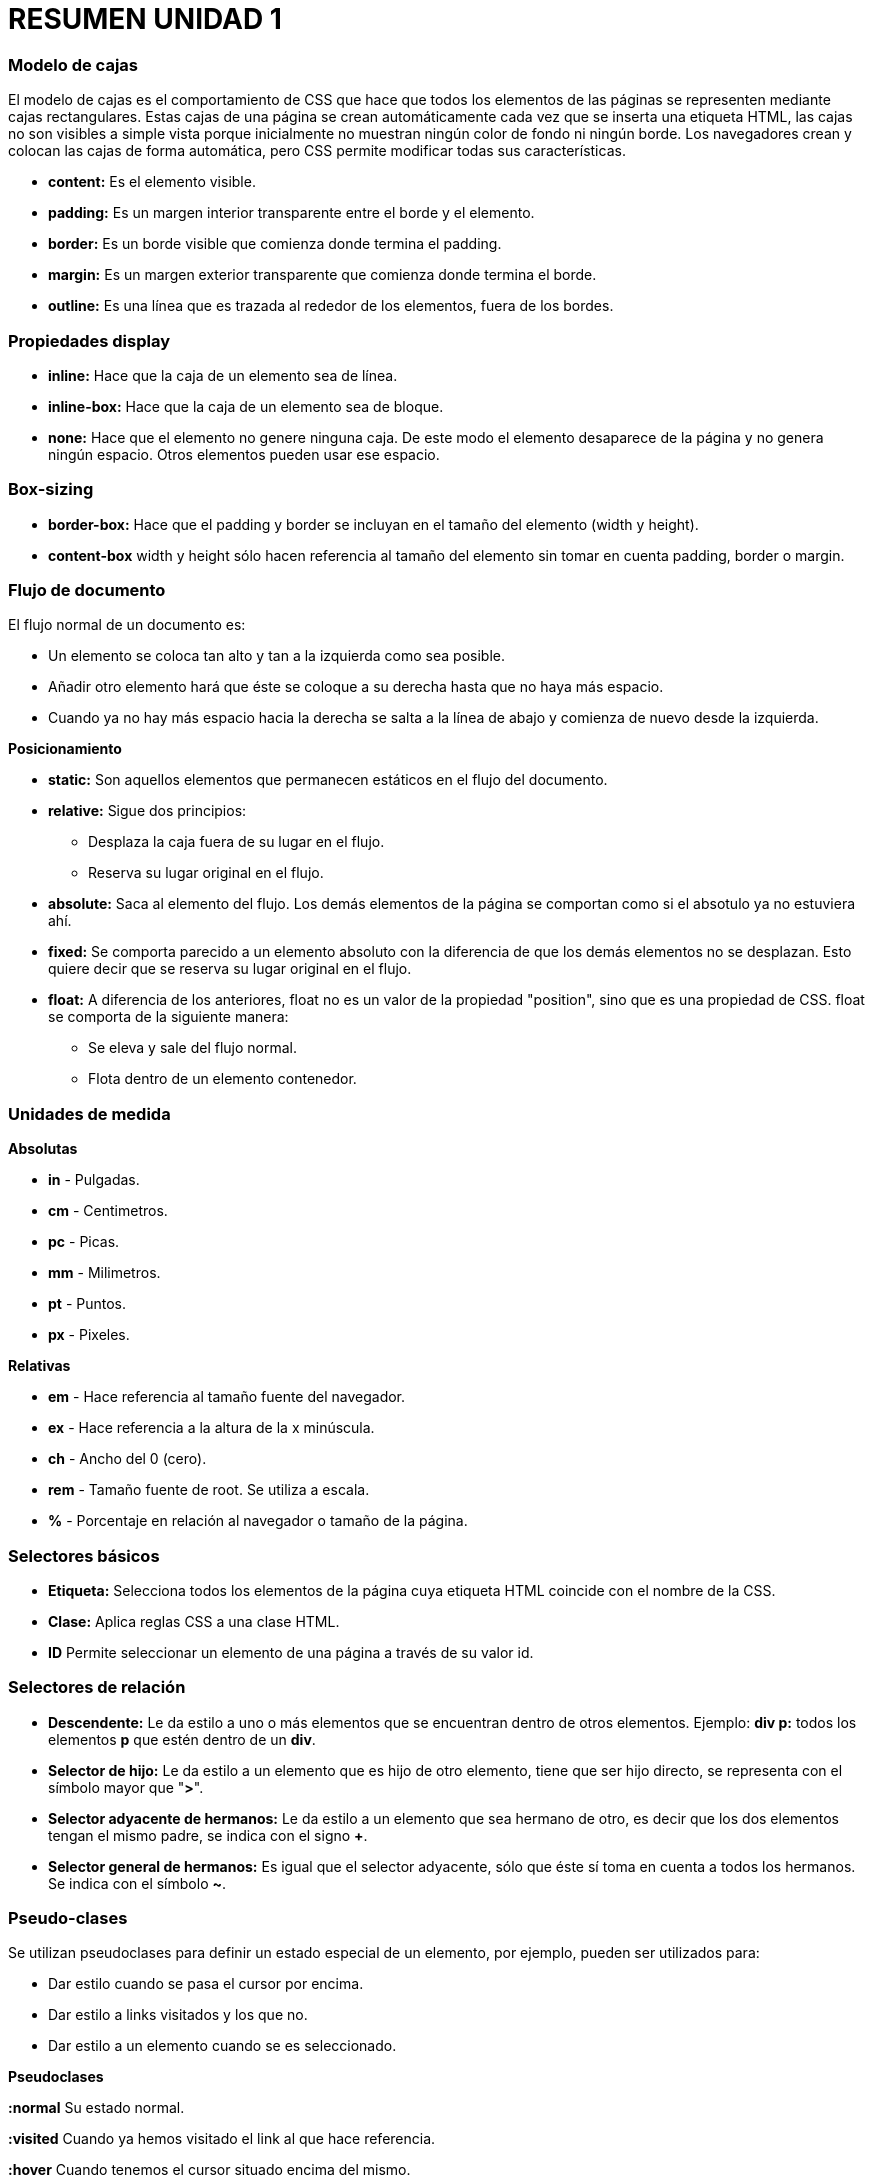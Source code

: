 = RESUMEN UNIDAD 1

=== Modelo de cajas
El modelo de cajas es el comportamiento de CSS que hace que todos los elementos de las páginas se representen mediante cajas rectangulares. Estas cajas de una página se crean automáticamente cada vez que se inserta una etiqueta HTML, las cajas no son visibles a simple vista porque inicialmente no muestran ningún color de fondo ni ningún borde. Los navegadores crean y colocan las cajas de forma automática, pero CSS permite modificar todas sus características.

[image :: https://s3-us-west-2.amazonaws.com/devcodepro/media/tutorials/modelo-caja-css-t1.jpg]

* **content:** Es el elemento visible.
* **padding:** Es un margen interior transparente entre el borde y el elemento.
* **border:** Es un borde visible que comienza donde termina el padding.
* **margin:** Es un margen exterior transparente que comienza donde termina el borde.
* **outline:**  Es una línea que es trazada al rededor de los elementos, fuera de los bordes.

=== Propiedades display
* **inline:** Hace que la caja de un elemento sea de línea.
* **inline-box:** Hace que la caja de un elemento sea de bloque.
* **none:** Hace que el elemento no genere ninguna caja. De este modo el elemento desaparece de la página y no genera ningún espacio. Otros elementos pueden usar ese espacio.

=== Box-sizing
* **border-box:** Hace que el padding y border se incluyan en el tamaño del elemento (width y height).
* **content-box**  width y height sólo hacen referencia al tamaño del elemento sin tomar en cuenta padding, border o margin.

=== Flujo de documento
El flujo normal de un documento es:

* Un elemento se coloca tan alto y tan a la izquierda como sea posible.
* Añadir otro elemento hará que éste se coloque a su derecha hasta que no haya más espacio.
* Cuando ya no hay más espacio hacia la derecha se salta a la línea de abajo y comienza de nuevo desde la izquierda.

**Posicionamiento**

* **static:** Son aquellos elementos que permanecen estáticos en el flujo del documento.
* **relative:** Sigue dos principios:
** Desplaza la caja fuera de su lugar en el flujo.
** Reserva su lugar original en el flujo.
* **absolute:** Saca al elemento del flujo. Los demás elementos de la página se comportan como si el absotulo ya no estuviera ahí.
* **fixed:** Se comporta parecido a un elemento absoluto con la diferencia de que los demás elementos no se desplazan. Esto quiere decir que se reserva su lugar original en el flujo.
* **float:** A diferencia de los anteriores, float no es un valor de la propiedad "position",  sino que es una propiedad de CSS. float se comporta de la siguiente manera:
** Se eleva y sale del flujo normal.
** Flota dentro de un elemento contenedor.

=== Unidades de medida
**Absolutas**

* **in** - Pulgadas.
* **cm** - Centimetros.
* **pc** - Picas.
* **mm** - Milimetros.
* **pt** - Puntos.
* **px** - Pixeles.

**Relativas**

* **em** - Hace referencia al tamaño fuente del navegador. 
* **ex** - Hace referencia a la altura de la x minúscula.
* **ch** - Ancho del 0 (cero).
* **rem** - Tamaño fuente de root. Se utiliza a escala.
* **%** - Porcentaje en relación al navegador o tamaño de la página.

=== Selectores básicos
* **Etiqueta:** Selecciona todos los elementos de la página cuya etiqueta HTML coincide con el nombre de la CSS.

* **Clase:** Aplica reglas CSS a una clase HTML.

* **ID** Permite seleccionar un elemento de una página a través de su valor id.

=== Selectores de relación
* **Descendente:** Le da estilo a uno o más elementos que se encuentran dentro de otros elementos. Ejemplo: **div p:** todos los elementos *p* que estén dentro de un **div**.

* **Selector de hijo:** Le da estilo a un elemento que es hijo de otro elemento, tiene que ser hijo directo, se representa con el símbolo mayor que "*>*".

* **Selector adyacente de hermanos:** Le da estilo a un elemento que sea hermano de otro, es decir que los dos elementos tengan el mismo padre, se indica con el signo *+*.

* **Selector general de hermanos:** Es igual que el selector adyacente, sólo que éste sí toma en cuenta a todos los hermanos. Se indica con el símbolo **~**.

=== Pseudo-clases
Se utilizan pseudoclases para definir un estado especial de un elemento, por ejemplo, pueden ser utilizados para:

* Dar estilo cuando se pasa el cursor por encima.
* Dar estilo a links visitados y los que no.
* Dar estilo a un elemento cuando se es seleccionado.


**Pseudoclases**

**:normal** Su estado normal.

**:visited** Cuando ya hemos visitado el link al que hace referencia.

**:hover** Cuando tenemos el cursor situado encima del mismo.

**:active** Cuando hacemos click sobre él.

**:focus** Aplica estilos cuando el elemento es seleccionado.

**:checked** Aplica estilos cuando la casilla es seleccionada.

**:enabled** Da estilo cuando el campo del formulario está activado.

**:disabled** Da estilo cuando el campo del formulario está desactivado.

**:out of range** Otorga estilo a los campos numéricos que están fuera de rango.

**:first-child:** Da estilo del primer elemento de un tipo de selector si es el primer hijo de su elemento padre.

**:first-of-type** Da estilo al primer elemento de un tipo de selector si es el primer hijo que aparece con su tipo de selector en su elemento padre.

**:last-child** Igual que first child pero con el último hijo.

**:last-of-type** Igual que first of type pero con el último tipo.

=== Pseudo-elementos

**:first-line** Este pseudo-elemento permite aplicar un estilo determinado a la primera línea de un párrafo.

**:first-letter** Permite seleccionar la primer letra de un párrafo.

**:before y :after** Con los pseudo-elementos :before (antes) y :after (después) se puede insertar un contenido antes o después de un elemento determinado y definir el estilo del contenido insertado.

=== Cascada
Es el mecanismo que controla el resultado final cuando se aplican varias declaraciones CSS contrapuestas al mismo elemento.
Hay tres conceptos principales que controlan el orden en el que se aplican las declaraciones de CSS:

* **Importancia:** La importancia de una declaración de CSS depende de dónde se ha especificado. Las declaraciones contrapuestas se aplicarán en el orden siguiente: las nuevas anularán a las más antiguas.

* **Especificidad: ** La especificidad es algo que todos los autores de CSS deben comprender y tener en cuenta. Puede considerarse una medida de cuán específico es el selector de una regla. Un selector de especificidad baja puede dar como resultado muchos elementos (como *, que da como resultado todos los elementos del documento), mientras que un selector con una especificidad elevada puede que sólo dé como resultado un único elemento de una página.
** **inline:** 1000 puntos.
** **id:** 100 puntos.
** **clase:** 10 puntos.
** **elemento:** 1 punto.
** **universal** 0 puntos.

* **Orden en las fuentes: **Si dos declaraciones afectan al mismo elemento, tienen la misma importancia y la misma especificidad, la señal distintiva final es el orden en las fuentes. La declaración que se ve más adelante en las hojas de estilo "ganará" a las anteriores.

